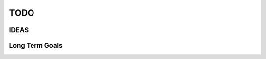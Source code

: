 ====
TODO
====

.. todo:: Review CONTRIBUTING, esp. Get Started!, Testing, ff.

.. todo:: Incorporate this advice with regards to "type checking is
          unnessecary":
          http://stackoverflow.com/questions/9816878/how-do-ruby-programmers-do-type-checking

.. todo:: Move todos to issue tracker

.. todo:: https://github.com/sphinx-doc/sphinx/issues/3545 autodoc generates duplicate entries when subpackage 'redeclares' package contents via __all__.

.. todo::

    Use consistent markup for page titles and headings:

    ::

        ==========
        Page title
        ==========

        Heading 1
        =========

        Heading 2
        ---------

        Heading 3
        ~~~~~~~~~

    Not all pages follow this style yet.

.. todo:: Move to google style docstrings. Inform contributors about the docstring style.

IDEAS
=====

.. todo:: Connect apub to apub-server instances via
          apub-push [*|1-5|1,3,5]

          **rejected**: With my current workload a fully featured server is
            out of the question. areader will be implemented as a pure
            html/javascript solution.
            apub will create json files that can be used as input for areader.
            You will be able to drop the files anywhere on your webserver as
            long as you point areader to them.

Long Term Goals
===============

.. todo:: Create a standalone implementation of ebook-convert OR take
          ebook-convert, remove all gui references and dependencies on calibre
          and offer it as a pure python package with optional cli.

.. todo::

    Wouldn't it suffice to have setup.py- and manage.py-*like* capabilities
    instead of a full blown json project format?

    Define your project in a `project.py`, import apub.cli and your project.py
    gains command line parameters like `python project.py make my_output`

    Of course that would mean that I need to somehow provide the project
    metadata to the cli - maybe offer some global fields that have to be
    set in project.py?

    ::

        from apub.cli import apub
        apub(book=Book(), outputs=[Output(name='my_output')], ...)

    would allow for

    ::

        >>> python my_project.py make my_output


    Note that this would also mean that I don't need from_dict anymore, since
    the entire implementation and usage would be strictly bound to python
    files - and from_dict is really only needed für json project files.

    I think I'll go with yagni on this one - and remove from_dict.

    As for quick execution of apub - `python project.py` allows for the
    author to provide his own default action via `__main__`, which could be
    ignored if any parameters are given - or apub() takes additional
    parameters offering the possibility to define default actions.

    ::

        from apub.cli import apub
        apub(..., default_output='my_output')

